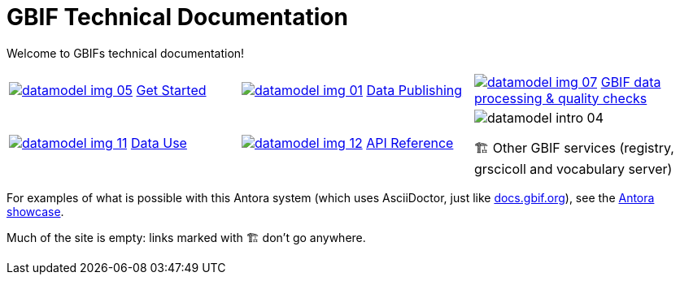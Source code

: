 = GBIF Technical Documentation
:page-no-next: true

Welcome to GBIFs technical documentation!

[cols="3*^.<1a",frame=none,grid=none,stripes=none]
|===
|xref:get-started.adoc[image:datamodel-img-05.jpg[]]
xref:get-started.adoc[Get Started]
|xref:data-publishing::index.adoc[image:datamodel-img-01.jpg[]]
xref:data-publishing::index.adoc[Data Publishing]
|xref:data-pipelines::index.adoc[image:datamodel-img-07.jpg[]]
xref:data-pipelines::index.adoc[GBIF data processing & quality checks]
|xref:data-use::index.adoc[image:datamodel-img-11.jpg[]]
xref:data-use::index.adoc[Data Use]
|xref:openapi::index.adoc[image:datamodel-img-12.jpg[]]
xref:openapi::index.adoc[API Reference]
|image::datamodel-intro-04.jpg[]
🏗 Other GBIF services (registry, grscicoll and vocabulary server)
|image::datamodel-img-05.jpg[]
|===

For examples of what is possible with this Antora system (which uses AsciiDoctor, just like https://docs.gbif.org[docs.gbif.org]), see the https://gitlab.com/antora/antora.org/-/issues/20[Antora showcase].

Much of the site is empty: links marked with 🏗 don't go anywhere.
